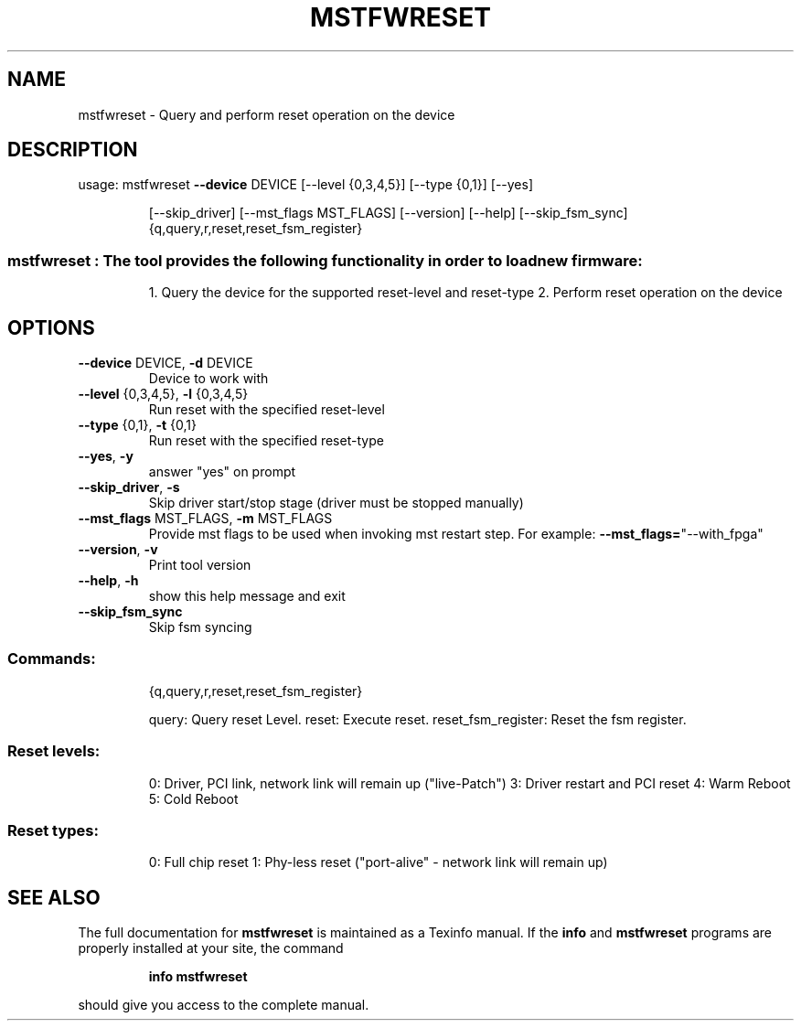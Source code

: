 .TH MSTFWRESET "1" "March 2020" "mstflint" "User Commands"
.SH NAME
mstfwreset \- Query and perform reset operation on the device
.SH DESCRIPTION
usage: mstfwreset \fB\-\-device\fR DEVICE [\-\-level {0,3,4,5}] [\-\-type {0,1}] [\-\-yes]
.IP
[\-\-skip_driver] [\-\-mst_flags MST_FLAGS] [\-\-version] [\-\-help]
[\-\-skip_fsm_sync]
{q,query,r,reset,reset_fsm_register}
.SS "mstfwreset : The tool provides the following functionality in order to load new firmware:"
.IP
1. Query the device for the supported reset\-level and reset\-type
2. Perform reset operation on the device
.SH OPTIONS
.TP
\fB\-\-device\fR DEVICE, \fB\-d\fR DEVICE
Device to work with
.TP
\fB\-\-level\fR {0,3,4,5}, \fB\-l\fR {0,3,4,5}
Run reset with the specified reset\-level
.TP
\fB\-\-type\fR {0,1}, \fB\-t\fR {0,1}
Run reset with the specified reset\-type
.TP
\fB\-\-yes\fR, \fB\-y\fR
answer "yes" on prompt
.TP
\fB\-\-skip_driver\fR, \fB\-s\fR
Skip driver start/stop stage (driver must be stopped
manually)
.TP
\fB\-\-mst_flags\fR MST_FLAGS, \fB\-m\fR MST_FLAGS
Provide mst flags to be used when invoking mst restart
step. For example: \fB\-\-mst_flags=\fR"\-\-with_fpga"
.TP
\fB\-\-version\fR, \fB\-v\fR
Print tool version
.TP
\fB\-\-help\fR, \fB\-h\fR
show this help message and exit
.TP
\fB\-\-skip_fsm_sync\fR
Skip fsm syncing
.SS "Commands:"
.IP
{q,query,r,reset,reset_fsm_register}
.IP
query: Query reset Level. reset: Execute reset.
reset_fsm_register: Reset the fsm register.
.SS "Reset levels:"
.IP
0: Driver, PCI link, network link will remain up ("live\-Patch")
3: Driver restart and PCI reset
4: Warm Reboot
5: Cold Reboot
.SS "Reset types:"
.IP
0: Full chip reset
1: Phy\-less reset ("port\-alive" \- network link will remain up)
.SH "SEE ALSO"
The full documentation for
.B mstfwreset
is maintained as a Texinfo manual.  If the
.B info
and
.B mstfwreset
programs are properly installed at your site, the command
.IP
.B info mstfwreset
.PP
should give you access to the complete manual.
